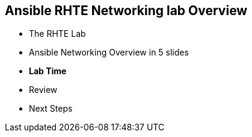 
:scrollbar:
:data-uri:
:noaudio:
== Ansible RHTE Networking lab Overview

* The RHTE Lab
* Ansible Networking Overview in 5 slides
* *Lab Time*
* Review
* Next Steps

ifdef::showscript[]
=== Transcript

Hello and Welcome, I'm _name_ and I'm happy you are joining us for the Ansible
Network Automation Lab.

We want to give you us much hands on time today as possible so we've embedded
most of the training content inline in the lab itself.

But before we start the labs a quick overview of the Lab environment itself, which has
been pre-provisioned for you.

Ansible is gaining significant traction in the networking space because of
its excellent support for network devices and vendors, ease of use and
learning, and also because its agentless architecture makes it superior to its
competitors for use in a networking environment

So we will be taking a whistle stop tour of some of the key Ansible Networking
capabilities you'll be using today before we start.

But first some questions:

- How many of you would have a reasonable exposure to Ansible?
- How many of you would consider yourself "networking people"? "Server people"?
- How many of you are new to Ansible? *Welcome*

This is a guided lab so everyone should be able to complete and we have some
stretch and bonus labs for any of you who complete it quickly.

Finally a thank you to our facilitators who are here to assist.


<introduce them>

Feel free to ask them, myself, and my co-instructor _instructor name_  any
questions you may have during the session.


endif::showscript[]



